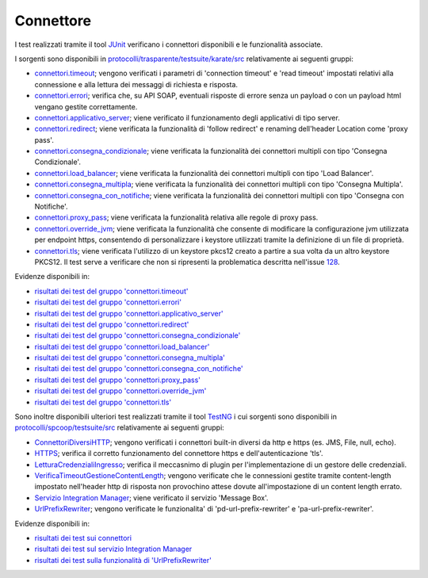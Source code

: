 .. _releaseProcessGovWay_dynamicAnalysis_functional_connettori:

Connettore
~~~~~~~~~~~~~~~~~~~~~~~~~~~~~

I test realizzati tramite il tool `JUnit <https://junit.org/junit4/>`_ verificano i connettori disponibili e le funzionalità associate.

I sorgenti sono disponibili in `protocolli/trasparente/testsuite/karate/src <https://github.com/link-it/govway/tree/master/protocolli/trasparente/testsuite/karate/src/>`_ relativamente ai seguenti gruppi:

- `connettori.timeout <https://github.com/link-it/govway/tree/master/protocolli/trasparente/testsuite/karate/src/org/openspcoop2/core/protocolli/trasparente/testsuite/connettori/timeout>`_; vengono verificati i parametri di 'connection timeout' e 'read timeout' impostati relativi alla connessione e alla lettura dei messaggi di richiesta e risposta.
- `connettori.errori <https://github.com/link-it/govway/tree/master/protocolli/trasparente/testsuite/karate/src/org/openspcoop2/core/protocolli/trasparente/testsuite/connettori/errori>`_; verifica che, su API SOAP, eventuali risposte di errore senza un payload o con un payload html vengano gestite correttamente. 
- `connettori.applicativo_server <https://github.com/link-it/govway/tree/master/protocolli/trasparente/testsuite/karate/src/org/openspcoop2/core/protocolli/trasparente/testsuite/connettori/applicativo_server>`_; viene verificato il funzionamento degli applicativi di tipo server.
- `connettori.redirect <https://github.com/link-it/govway/tree/master/protocolli/trasparente/testsuite/karate/src/org/openspcoop2/core/protocolli/trasparente/testsuite/connettori/redirect>`_; viene verificata la funzionalità di 'follow redirect' e renaming dell'header Location come 'proxy pass'.
- `connettori.consegna_condizionale <https://github.com/link-it/govway/tree/master/protocolli/trasparente/testsuite/karate/src/org/openspcoop2/core/protocolli/trasparente/testsuite/connettori/consegna_condizionale>`_; viene verificata la funzionalità dei connettori multipli con tipo 'Consegna Condizionale'.
- `connettori.load_balancer <https://github.com/link-it/govway/tree/master/protocolli/trasparente/testsuite/karate/src/org/openspcoop2/core/protocolli/trasparente/testsuite/connettori/load_balancer>`_; viene verificata la funzionalità dei connettori multipli con tipo 'Load Balancer'.
- `connettori.consegna_multipla <https://github.com/link-it/govway/tree/master/protocolli/trasparente/testsuite/karate/src/org/openspcoop2/core/protocolli/trasparente/testsuite/connettori/consegna_multipla>`_; viene verificata la funzionalità dei connettori multipli con tipo 'Consegna Multipla'.
- `connettori.consegna_con_notifiche <https://github.com/link-it/govway/tree/master/protocolli/trasparente/testsuite/karate/src/org/openspcoop2/core/protocolli/trasparente/testsuite/connettori/consegna_con_notifiche>`_; viene verificata la funzionalità dei connettori multipli con tipo 'Consegna con Notifiche'.
- `connettori.proxy_pass <https://github.com/link-it/govway/tree/master/protocolli/trasparente/testsuite/karate/src/org/openspcoop2/core/protocolli/trasparente/testsuite/connettori/proxy_pass>`_; viene verificata la funzionalità relativa alle regole di proxy pass.
- `connettori.override_jvm <https://github.com/link-it/govway/tree/master/protocolli/trasparente/testsuite/karate/src/org/openspcoop2/core/protocolli/trasparente/testsuite/connettori/override_jvm>`_; viene verificata la funzionalità che consente di modificare la configurazione jvm utilizzata per endpoint https, consentendo di personalizzare i keystore utilizzati tramite la definizione di un file di proprietà.
- `connettori.tls <https://github.com/link-it/govway/tree/master/protocolli/trasparente/testsuite/karate/src/org/openspcoop2/core/protocolli/trasparente/testsuite/connettori/tls>`_; viene verificata l'utilizzo di un keystore pkcs12 creato a partire a sua volta da un altro keystore PKCS12. Il test serve a verificare che non si ripresenti la problematica descritta nell'issue `128 <https://github.com/link-it/govway/issues/128>`_.

Evidenze disponibili in:

- `risultati dei test del gruppo 'connettori.timeout' <https://jenkins.link.it/govway-testsuite/trasparente_karate/ConnettoriTimeout/html/>`_
- `risultati dei test del gruppo 'connettori.errori' <https://jenkins.link.it/govway-testsuite/trasparente_karate/ConnettoriErrori/html/>`_
- `risultati dei test del gruppo 'connettori.applicativo_server' <https://jenkins.link.it/govway-testsuite/trasparente_karate/ConnettoriApplicativoServer/html/>`_
- `risultati dei test del gruppo 'connettori.redirect' <https://jenkins.link.it/govway-testsuite/trasparente_karate/ConnettoriRedirect/html/>`_ 
- `risultati dei test del gruppo 'connettori.consegna_condizionale' <https://jenkins.link.it/govway-testsuite/trasparente_karate/ConnettoriConsegnaCondizionale/html/>`_ 
- `risultati dei test del gruppo 'connettori.load_balancer' <https://jenkins.link.it/govway-testsuite/trasparente_karate/ConnettoriLoadBalancer/html/>`_ 
- `risultati dei test del gruppo 'connettori.consegna_multipla' <https://jenkins.link.it/govway-testsuite/trasparente_karate/ConnettoriConsegnaMultipla/html/>`_ 
- `risultati dei test del gruppo 'connettori.consegna_con_notifiche' <https://jenkins.link.it/govway-testsuite/trasparente_karate/ConnettoriConsegnaConNotifiche/html/>`_ 
- `risultati dei test del gruppo 'connettori.proxy_pass' <https://jenkins.link.it/govway-testsuite/trasparente_karate/ConnettoriProxyPass/html/>`_ 
- `risultati dei test del gruppo 'connettori.override_jvm' <https://jenkins.link.it/govway-testsuite/trasparente_karate/ConnettoriOverrideJvm/html/>`_ 
- `risultati dei test del gruppo 'connettori.tls' <https://jenkins.link.it/govway-testsuite/trasparente_karate/ConnettoriTls/html/>`_ 

Sono inoltre disponibili ulteriori test realizzati tramite il tool `TestNG <https://testng.org/doc/>`_ i cui sorgenti sono disponibili in `protocolli/spcoop/testsuite/src <https://github.com/link-it/govway/tree/master/protocolli/spcoop/testsuite/src/org/openspcoop2/protocol/spcoop/testsuite/units/connettori>`_ relativamente ai seguenti gruppi:

- `ConnettoriDiversiHTTP <https://github.com/link-it/govway/tree/master/protocolli/spcoop/testsuite/src/org/openspcoop2/protocol/spcoop/testsuite/units/connettori/ConnettoriDiversiHTTP.java>`_; vengono verificati i connettori built-in diversi da http e https (es. JMS, File, null, echo).
- `HTTPS <https://github.com/link-it/govway/tree/master/protocolli/spcoop/testsuite/src/org/openspcoop2/protocol/spcoop/testsuite/units/connettori/HTTPS.java>`_; verifica il corretto funzionamento del connettore https e dell'autenticazione 'tls'.
- `LetturaCredenzialiIngresso <https://github.com/link-it/govway/tree/master/protocolli/spcoop/testsuite/src/org/openspcoop2/protocol/spcoop/testsuite/units/connettori/LetturaCredenzialiIngresso.java>`_; verifica il meccasnimo di plugin per l'implementazione di un gestore delle credenziali.
- `VerificaTimeoutGestioneContentLength <https://github.com/link-it/govway/tree/master/protocolli/spcoop/testsuite/src/org/openspcoop2/protocol/spcoop/testsuite/units/connettori/VerificaTimeoutGestioneContentLength.java>`_; vengono verificate che le connessioni gestite tramite content-length impostato nell'header http di risposta non provochino attese dovute all'impostazione di un content length errato.
- `Servizio Integration Manager <https://github.com/link-it/govway/tree/master/protocolli/spcoop/testsuite/src/org/openspcoop2/protocol/spcoop/testsuite/units/integration_manager>`_; viene verificato il servizio 'Message Box'.
- `UrlPrefixRewriter <https://github.com/link-it/govway/tree/master/protocolli/spcoop/testsuite/src/org/openspcoop2/protocol/spcoop/testsuite/units/others/UrlPrefixRewriter.java>`_; vengono verificate le funzionalita' di 'pd-url-prefix-rewriter' e 'pa-url-prefix-rewriter'.

Evidenze disponibili in:

- `risultati dei test sui connettori <https://jenkins.link.it/govway-testsuite/spcoop/Connettori/default/>`_
- `risultati dei test sul servizio Integration Manager <https://jenkins.link.it/govway-testsuite/spcoop/IntegrationManager/default/>`_
- `risultati dei test sulla funzionalità di 'UrlPrefixRewriter' <https://jenkins.link.it/govway-testsuite/spcoop/Others/default/>`_

